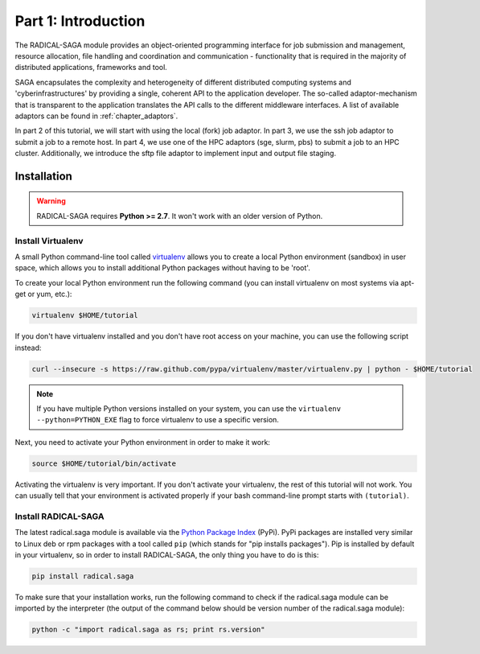 
Part 1: Introduction
********************

The RADICAL-SAGA module provides an object-oriented programming interface for job
submission and management, resource allocation, file handling and coordination
and communication - functionality that is required in the majority of
distributed applications, frameworks and tool.

SAGA encapsulates the complexity and heterogeneity of different distributed
computing systems and 'cyberinfrastructures' by providing a single, coherent API
to the application developer. The so-called adaptor-mechanism that is
transparent to the application translates the API calls to the different
middleware interfaces.  A list of available adaptors can be found in
:ref:`chapter_adaptors`.

In part 2 of this tutorial, we will start with using the local (fork) job
adaptor. In part 3, we use the ssh job adaptor to submit a job to a remote
host. In part 4, we use one of the HPC adaptors (sge, slurm, pbs) to submit a
job to an HPC cluster. Additionally, we introduce the sftp file adaptor  to
implement input and output file staging.


Installation
============

.. warning:: RADICAL-SAGA requires **Python >= 2.7**. It won't work with an older version of Python.

Install Virtualenv
------------------

A small Python command-line tool called `virtualenv <http://www.python.org/>`_
allows you to create a local Python environment (sandbox) in user space, which 
allows you to install additional Python packages without having to be 'root'.

To create your local Python environment run the following command (you can install virtualenv on most systems via apt-get or yum, etc.):

.. code-block:: bash

   virtualenv $HOME/tutorial

If you don't have virtualenv installed and you don't have root access on your machine, you can use the following script instead:

.. code-block:: bash

   curl --insecure -s https://raw.github.com/pypa/virtualenv/master/virtualenv.py | python - $HOME/tutorial

.. note:: If you have multiple Python versions installed on your system, you can use the ``virtualenv --python=PYTHON_EXE`` flag to force virtualenv to use a specific version.

Next, you need to activate your Python environment in order to make it work:

.. code-block:: bash

   source $HOME/tutorial/bin/activate

Activating the virtualenv is very important. If you don't activate your virtualenv, the rest of this tutorial will not work. You can usually tell that your environment is activated properly if your bash command-line prompt starts with ``(tutorial)``.


Install RADICAL-SAGA
--------------------

The latest radical.saga module is available via the `Python Package Index <https://pypi.python.org/pypi/radical.saga>`_  (PyPi). PyPi packages are installed very similar to Linux deb or rpm packages with a tool called ``pip`` (which stands for "pip installs packages"). Pip is installed by default in your virtualenv, so in order to install RADICAL-SAGA, the only thing you have to do is this:

.. code-block:: bash

   pip install radical.saga

To make sure that your installation works, run the following command to check if
the radical.saga module can be imported by the interpreter (the output of the
command below should be version number of the radical.saga module):

.. code-block:: bash

   python -c "import radical.saga as rs; print rs.version"

